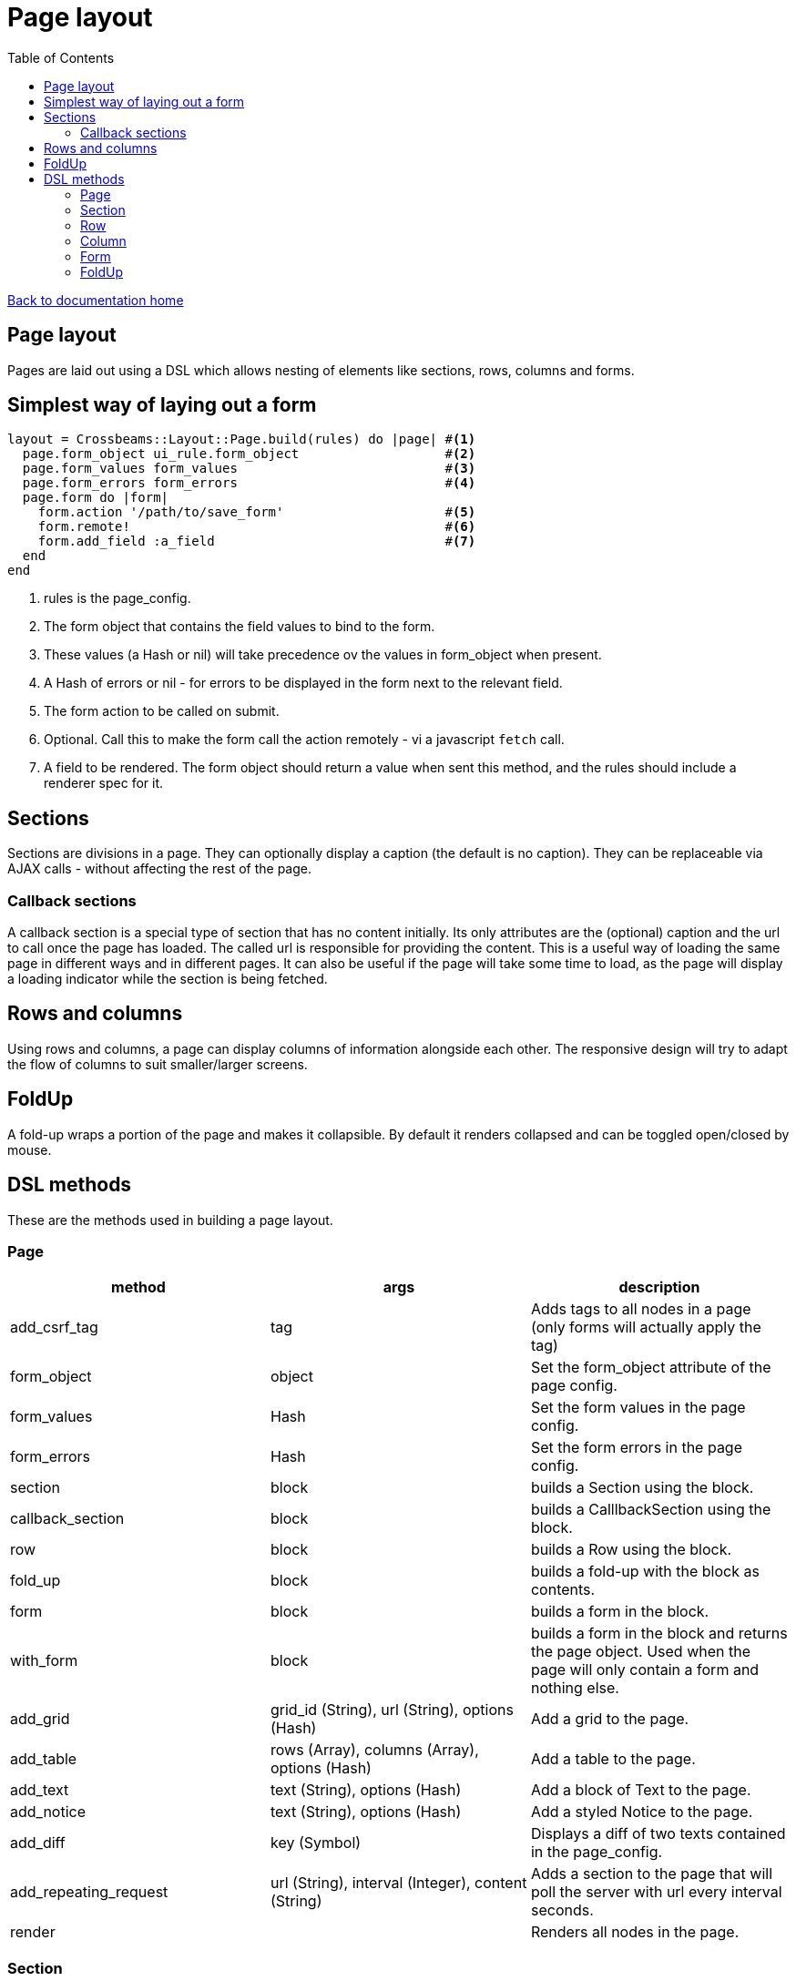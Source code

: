 = Page layout
:toc:

link:/developer_documentation/start.adoc[Back to documentation home]

== Page layout

Pages are laid out using a DSL which allows nesting of elements like sections, rows, columns and forms.

== Simplest way of laying out a form

[source,ruby]
----
layout = Crossbeams::Layout::Page.build(rules) do |page| #<1>
  page.form_object ui_rule.form_object                   #<2>
  page.form_values form_values                           #<3>
  page.form_errors form_errors                           #<4>
  page.form do |form|
    form.action '/path/to/save_form'                     #<5>
    form.remote!                                         #<6>
    form.add_field :a_field                              #<7>
  end
end
----
<1> rules is the page_config.
<2> The form object that contains the field values to bind to the form.
<3> These values (a Hash or nil) will take precedence ov the values in form_object when present.
<4> A Hash of errors or nil - for errors to be displayed in the form next to the relevant field.
<5> The form action to be called on submit.
<6> Optional. Call this to make the form call the action remotely - vi a javascript `fetch` call.
<7> A field to be rendered. The form object should return a value when sent this method, and the rules should include a renderer spec for it.

== Sections

Sections are divisions in a page. They can optionally display a caption (the default is no caption).
They can be replaceable via AJAX calls - without affecting the rest of the page.

=== Callback sections

A callback section is a special type of section that has no content initially.
Its only attributes are the (optional) caption and the url to call once the page has loaded.
The called url is responsible for providing the content. This is a useful way of loading the same page in different ways and in different pages. It can also be useful if the page will take some time to load, as the page will display a loading indicator while the section is being fetched.

== Rows and columns

Using rows and columns, a page can display columns of information alongside each other. The responsive design will try to adapt the flow of columns to suit smaller/larger screens.

== FoldUp

A fold-up wraps a portion of the page and makes it collapsible. By default it renders collapsed and can be toggled open/closed by mouse.

== DSL methods

These are the methods used in building a page layout.

=== Page

|===
|method |args |description

|add_csrf_tag
|tag
|Adds tags to all nodes in a page (only forms will actually apply the tag)

|form_object
|object
|Set the form_object attribute of the page config.

|form_values
|Hash
|Set the form values in the page config.

|form_errors
|Hash
|Set the form errors in the page config.

|section
|block
|builds a Section using the block.

|callback_section
|block
|builds a CalllbackSection using the block.

|row
|block
|builds a Row using the block.

|fold_up
|block
|builds a fold-up with the block as contents.

|form
|block
|builds a form in the block.

|with_form
|block
|builds a form in the block and returns the page object. Used when the page will only contain a form and nothing else.

|add_grid
|grid_id (String), url (String), options (Hash)
|Add a grid to the page.

|add_table
|rows (Array), columns (Array), options (Hash)
|Add a table to the page.

|add_text
|text (String), options (Hash)
|Add a block of Text to the page.

|add_notice
|text (String), options (Hash)
|Add a styled Notice to the page.

|add_diff
|key (Symbol)
|Displays a diff of two texts contained in the page_config.

|add_repeating_request
|url (String), interval (Integer), content (String)
|Adds a section to the page that will poll the server with url every interval seconds.

|render
|
|Renders all nodes in the page.

|===

=== Section

|===
|method |args |description

|row
|block
|builds a Row using the block.

|form
|block
|builds a form in the block.

|fold_up
|block
|builds a fold-up with the block as contents.

|add_grid
|grid_id (String), url (String), options (Hash)
|Add a Grid to the section.

|add_caption
|text (String)
|Add a caption (rendered as header1) to the top of the section.

|add_text
|text (String), options (Hash)
|Add a block of Text to the section.

|add_notice
|text (String), options (Hash)
|Add a styled Notice to the section.

|add_table
|rows (Array), columns (Array), options (Hash)
|Add a table to the page.

|add_progress_step
|steps (Array), options (Hash)
|Displays a "breadcrumb" of steps taken and to be taken.

|add_repeating_request
|url (String), interval (Integer), content (String)
|Adds a section to the page that will poll the server with url every interval seconds.

|add_address
|addresses (Array), opts (Hash)
|Display a number of addresses.

|add_contact_method
|contact_methods (Array), opts (Hash)
|Display a number of contact_methods.

|add_diff
|key (Symbol)
|Displays a diff of two texts contained in the page_config.

|add_control
|page_control_definition (Hash)
|Add a control (link / button) to the section.

|show_border!
|None
|Show a border around the Section. No border is shown if this method is not called.

|fit_height!
|None
|Makes the section fit in available space. Required to make a grid within the section expand to use available space.

|render
|
|Renders the section and all nodes within it.

|===

=== Row

|===
|method |args |description

|column
|column_size (Symbol) - optional -- `:full/:half/:third/:quarter`. Currently ignored.
|Add a column within the row.

|render
|
|Renders the row and all columns within it.

|===

=== Column

|===
|method |args |description

|column
|column_size (Symbol) - optional -- :full/:half. Currently ignored.
|Add a column within the row.

|fold_up
|block
|builds a fold-up with the block as contents.

|add_field
|name (String), options (Hash)
|Add a Field to the column.

|add_list
|items(Array), options (Hash)
|Adds a list of items.

|add_sortable_list
|prefix (String), items (Array), options (Hash)
|Add a sortable list control for sorting a list of ids using text values linked to the ids.

|add_text
|text (String), options (Hash)
|Add a block of Text to the column.

|add_notice
|text (String), options (Hash)
|Add a styled Notice to the column.

|add_table
|rows (Array), columns (Array), options (Hash)
|Add a table to the page.

|add_grid
|grid_id (String), url (String), options (Hash)
|Add a Grid to the column.

|add_address
|addresses (Array), opts (Hash)
|Display a number of addresses.

|add_contact_method
|contact_methods (Array), opts (Hash)
|Display a number of contact_methods.

|add_diff
|key (Symbol)
|Displays a diff of two texts contained in the page_config.

|add_repeating_request
|url (String), interval (Integer), content (String)
|Adds a section to the page that will poll the server with url every interval seconds.

|add_control
|page_control_definition (Hash)
|Add a control (link / button) to the section.

|render
|
|Renders the column and all nodes within it.

|===

=== Form

|===
|method |args |description

|form_config=
|value (Hash)
|Provide page config for the form. Use this when a page has more than one form in it. Otherwise the form will pick up this config from the page.

|form_values
|Hash
|Set the form values for the form config (when there is more than one form in the page).

|form_id
|String
|Set the form's DOM id value.

|form_errors
|Hash
|Set the form errors for the form config (when there is more than one form in the page).

|add_csrf_tag
|tag
|Adds a csrf tag to the form.

|caption
|String and optionally level number. e.g. `form.caption 'New thing', level: 3`.
|Render a caption above the form (hidden for remote forms). The level can be 1..4 to render within h1..h4 tags. Default level is 2.

|remote!
|
|Make this a remote form that will be submitted via a javascript `fetch`.

|view_only!
|
|Make this a view-only form that cannot be submitted, only closed.

|no_submit!
|
|Do not render a submit button in the form.

|button_id
|String
|Set the DOM id of the submit button

|initially_hide_button
|Boolean
|When `true`, the submit button will be hidden on render. Default is `false`.

|multipart!
|
|Make this a multipart form for including file uploads.

|inline!
|
|Include the submit button on the same line as an input. This only works if the form does not include rows and columns.

|action
|action (String)
|Set the URL action to which the form will be submitted.

|method
|method (Symbol).
|Set the method for form submission -- can be `:create` or `:update`. Default is `:create`.

|row
|block
|builds a Row using the block.

|fold_up
|block
|builds a fold-up with the block as contents.

|expand_collapse
|options (Hash)
|Add links/buttons to open or close all FoldUps in the same form.

|add_field
|name (String), options (Hash)
|Add a Field to the form.

|add_text
|text (String), options (Hash)
|Add a block of Text to the form.

|add_notice
|text (String), options (Hash)
|Add a styled Notice to the form.

|add_list
|items(Array), options (Hash)
|Adds a list of items.

|add_sortable_list
|prefix (String), items (Array), options (Hash)
|Add a sortable list control for sorting a list of ids using text values linked to the ids.

|add_address
|addresses (Array), opts (Hash)
|Display a number of addresses.

|add_contact_method
|contact_methods (Array), opts (Hash)
|Display a number of contact_methods.

|submit_captions
|value (String), disabled_value (String), optional.
|The caption for the submit button, and optionally the caption to show when the button is disabled while the form is being submitted. Disabled caption defaults to caption.

|render
|
|Renders the form and all fields and other nodes within it.

|===

=== FoldUp

|===
|method |args |description

|caption
|caption_text (String)
|Replaces the default text which is 'Details'.

|open!
|
|Causes the control to render expanded. The default is to render collapsed.

|add_csrf_tag
|tag
|Adds tags to all nodes in the control (only forms will actually apply the tag)

|row
|block
|builds a Row using the block.

|form
|block
|builds a form in the block.

|add_grid
|grid_id (String), url (String), options (Hash)
|Add a grid to the page.

|add_text
|text (String), options (Hash)
|Add a block of Text to the page.

|add_notice
|text (String), options (Hash)
|Add a styled Notice to the page.

|add_table
|rows (Array), columns (Array), options (Hash)
|Add a table to the page.

|add_address
|addresses (Array), opts (Hash)
|Display a number of addresses.

|add_contact_method
|contact_methods (Array), opts (Hash)
|Display a number of contact_methods.

|add_diff
|key (Symbol)
|Displays a diff of two texts contained in the page_config.

|add_field
|name (String), options (Hash)
|Add a Field to the fold-up inside a form.

|render
|
|Renders all nodes in the fold-up.

|===

